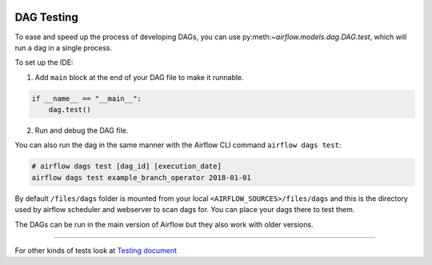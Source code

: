 
 .. Licensed to the Apache Software Foundation (ASF) under one
    or more contributor license agreements.  See the NOTICE file
    distributed with this work for additional information
    regarding copyright ownership.  The ASF licenses this file
    to you under the Apache License, Version 2.0 (the
    "License"); you may not use this file except in compliance
    with the License.  You may obtain a copy of the License at

 ..   http://www.apache.org/licenses/LICENSE-2.0

 .. Unless required by applicable law or agreed to in writing,
    software distributed under the License is distributed on an
    "AS IS" BASIS, WITHOUT WARRANTIES OR CONDITIONS OF ANY
    KIND, either express or implied.  See the License for the
    specific language governing permissions and limitations
    under the License.

DAG Testing
===========

To ease and speed up the process of developing DAGs, you can use
py:meth:`~airflow.models.dag.DAG.test`, which will run a dag in a single process.

To set up the IDE:

1. Add ``main`` block at the end of your DAG file to make it runnable.

.. code-block:: python

  if __name__ == "__main__":
      dag.test()


2. Run and debug the DAG file.


You can also run the dag in the same manner with the Airflow CLI command ``airflow dags test``:

.. code-block:: bash

    # airflow dags test [dag_id] [execution_date]
    airflow dags test example_branch_operator 2018-01-01

By default ``/files/dags`` folder is mounted from your local ``<AIRFLOW_SOURCES>/files/dags`` and this is
the directory used by airflow scheduler and webserver to scan dags for. You can place your dags there
to test them.

The DAGs can be run in the main version of Airflow but they also work
with older versions.

-----

For other kinds of tests look at `Testing document <../09_testing.rst>`__
